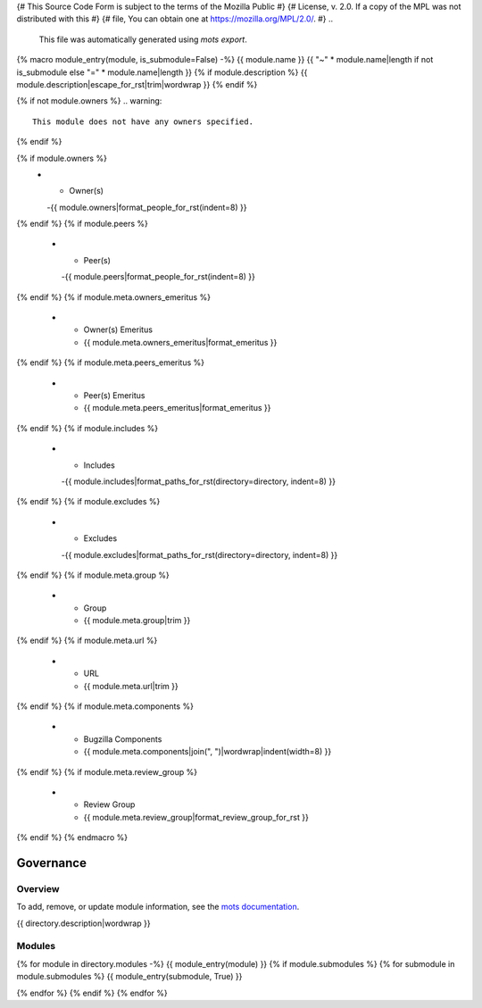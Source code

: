 {# This Source Code Form is subject to the terms of the Mozilla Public #}
{# License, v. 2.0. If a copy of the MPL was not distributed with this #}
{# file, You can obtain one at https://mozilla.org/MPL/2.0/.           #}
..
    This file was automatically generated using `mots export`.

..
    See https://mots.readthedocs.io/en/latest/#quick-start for quick start
    documentation and how to modify this file.

{% macro module_entry(module, is_submodule=False) -%}
{{ module.name }}
{{ "~" * module.name|length if not is_submodule else "=" * module.name|length }}
{% if module.description %}
{{ module.description|escape_for_rst|trim|wordwrap }}
{% endif %}

{% if not module.owners %}
.. warning::
    This module does not have any owners specified.
{% endif %}

.. list-table::
    :stub-columns: 1
    :widths: 30 70

{% if module.owners %}
    * - Owner(s)
      -{{ module.owners|format_people_for_rst(indent=8) }}
{% endif %}
{% if module.peers %}
    * - Peer(s)
      -{{ module.peers|format_people_for_rst(indent=8) }}
{% endif %}
{% if module.meta.owners_emeritus %}
    * - Owner(s) Emeritus
      - {{ module.meta.owners_emeritus|format_emeritus }}
{% endif %}
{% if module.meta.peers_emeritus %}
    * - Peer(s) Emeritus
      - {{ module.meta.peers_emeritus|format_emeritus }}
{% endif %}
{% if module.includes %}
    * - Includes
      -{{ module.includes|format_paths_for_rst(directory=directory, indent=8) }}
{% endif %}
{% if module.excludes %}
    * - Excludes
      -{{ module.excludes|format_paths_for_rst(directory=directory, indent=8) }}
{% endif %}
{% if module.meta.group %}
    * - Group
      - {{ module.meta.group|trim }}
{% endif %}
{% if module.meta.url %}
    * - URL
      - {{ module.meta.url|trim }}
{% endif %}
{% if module.meta.components %}
    * - Bugzilla Components
      - {{ module.meta.components|join(", ")|wordwrap|indent(width=8) }}
{% endif %}
{% if module.meta.review_group %}
    * - Review Group
      - {{ module.meta.review_group|format_review_group_for_rst }}
{% endif %}
{% endmacro %}

==========
Governance
==========

--------
Overview
--------
To add, remove, or update module information, see the `mots documentation <https://mots.readthedocs.io/en/latest/#adding-a-module>`_.

{{ directory.description|wordwrap }}


-------
Modules
-------

{% for module in directory.modules -%}
{{ module_entry(module) }}
{% if module.submodules %}
{% for submodule in module.submodules %}
{{ module_entry(submodule, True) }}

{% endfor %}
{% endif %}
{% endfor %}
